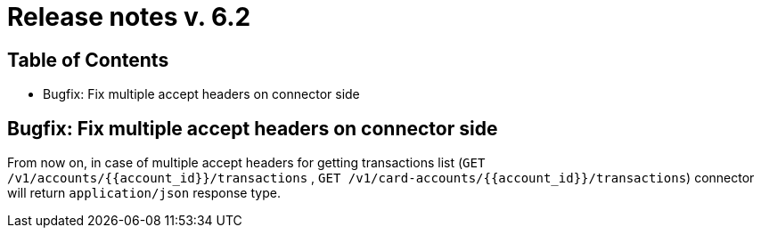 = Release notes v. 6.2

== Table of Contents

* Bugfix: Fix multiple accept headers on connector side

== Bugfix: Fix multiple accept headers on connector side

From now on, in case of multiple accept headers for getting transactions list
(`GET /v1/accounts/{{account_id}}/transactions` , `GET /v1/card-accounts/{{account_id}}/transactions`)
connector will return `application/json` response type.